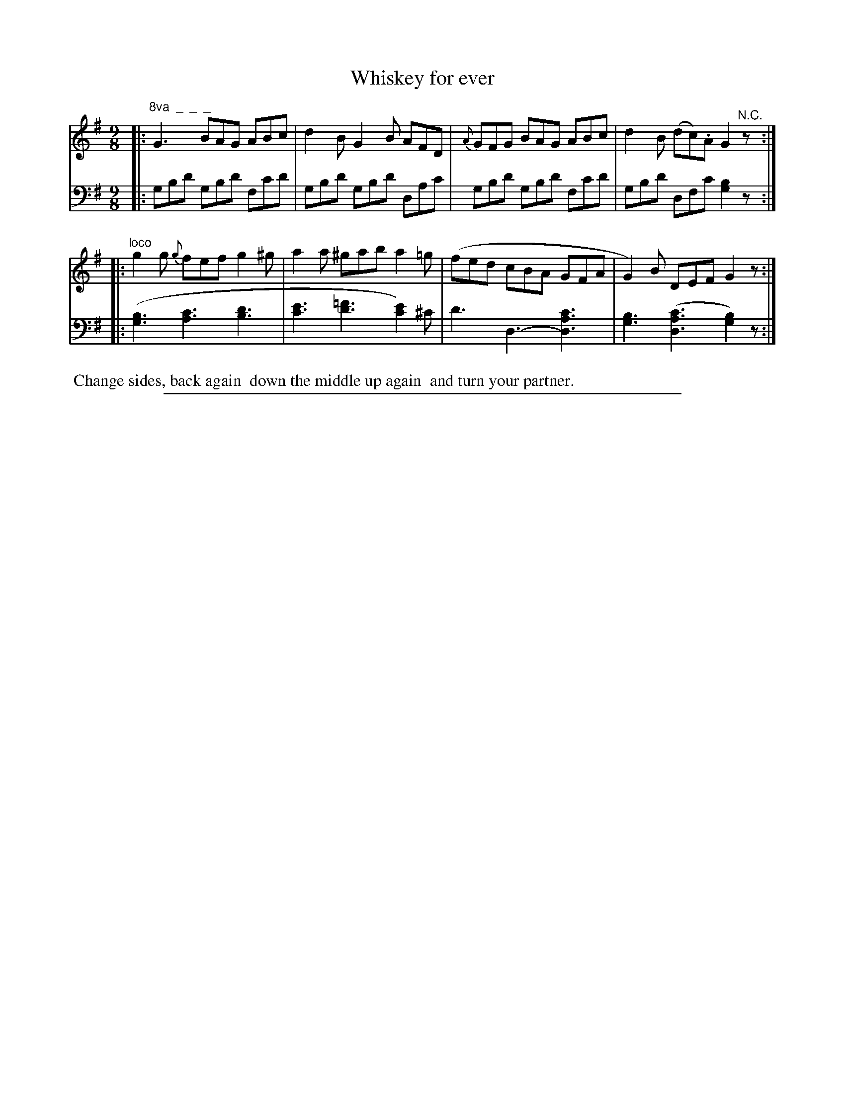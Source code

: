 X: 0943
T: Whiskey for ever
%R: slip-jig
N: This is version 1, for ABC software that doesn't understand voice overlays
Z: 2017 John Chambers <jc:trillian.mit.edu>
B: Skillern & Challoner "A Favorite Collection of Popular Country Dances", London 1809, No. 9 p.4 #3
F: https://archive.org/search.php?query=Country%20Dances
F: https://archive.org/details/SkillernChallonerCountryDances9
M: 9/8
L: 1/8
K: G
%%slurgraces 1
%%graceslurs 1
% - - - - - - - - - - - - - - - - - - - - - - - - -
V: 1 staves=2
|: "^8va  _  _  _"\
G3 BAG ABc | d2B G2B AFD |\
{A}GFG BAG ABc | d2B (dc).A G2 "^N.C."z :|
|: "^loco"\
g2g {g}fef g2^g | a2a ^gab a2=g |\
(fed cBA GFA | G2)B DEF G2z :|
% - - - - - - - - - - - - - - - - - - - - - - - - -
V: 2 clef=bass middle=D
|:\
GBd GBd Fcd | GBd GBd DAc |\
GBd GBd Fcd | GBd DFc [B2G2]z :|
|:\
([B3G3] [c3A3] [d3B3] | [e3c3] [=f3d3] [e2c2])^c |\
d3 D3- [c3A3D3] | [B3G3] ([c3A3D3] [B2G2])z :|
% - - - - - - - - - - - - - - - - - - - - - - - - -
%%begintext align
%% Change sides, back again
%% down the middle up again
%% and turn your partner.
%%endtext
% - - - - - - - - - - - - - - - - - - - - - - - - -
%%sep 1 5 500
